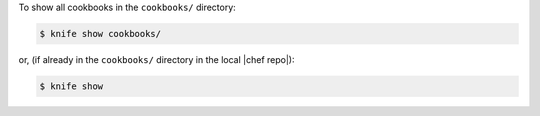 .. The contents of this file may be included in multiple topics (using the includes directive).
.. The contents of this file should be modified in a way that preserves its ability to appear in multiple topics.


To show all cookbooks in the ``cookbooks/`` directory:

.. code-block:: bash

   $ knife show cookbooks/

or, (if already in the ``cookbooks/`` directory in the local |chef repo|):

.. code-block:: bash

   $ knife show

